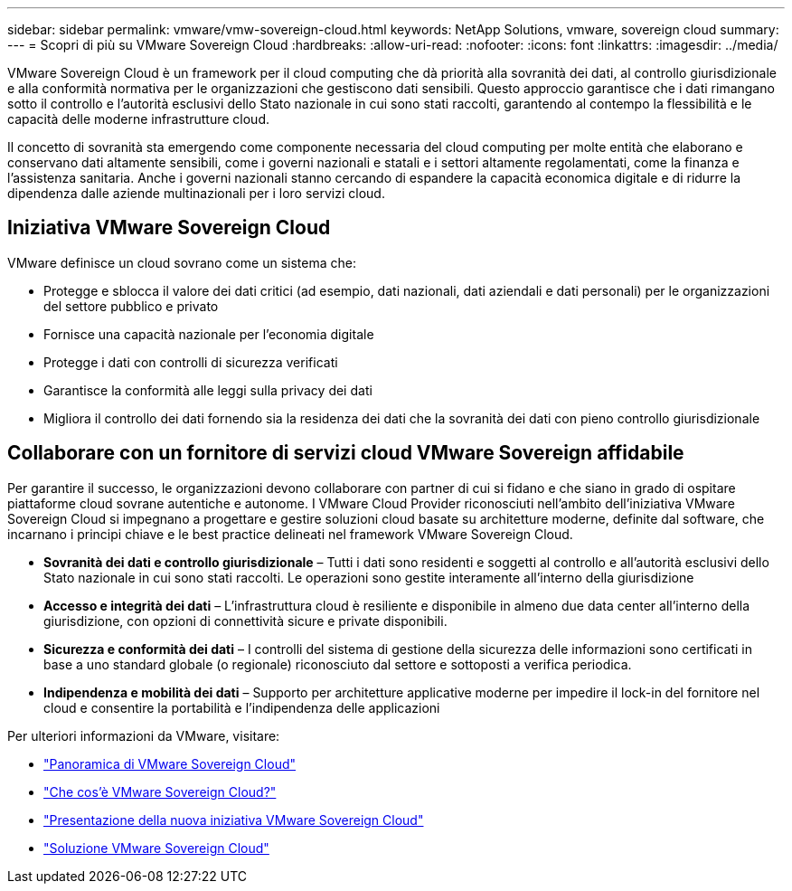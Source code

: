 ---
sidebar: sidebar 
permalink: vmware/vmw-sovereign-cloud.html 
keywords: NetApp Solutions, vmware, sovereign cloud 
summary:  
---
= Scopri di più su VMware Sovereign Cloud
:hardbreaks:
:allow-uri-read: 
:nofooter: 
:icons: font
:linkattrs: 
:imagesdir: ../media/


[role="lead"]
VMware Sovereign Cloud è un framework per il cloud computing che dà priorità alla sovranità dei dati, al controllo giurisdizionale e alla conformità normativa per le organizzazioni che gestiscono dati sensibili.  Questo approccio garantisce che i dati rimangano sotto il controllo e l'autorità esclusivi dello Stato nazionale in cui sono stati raccolti, garantendo al contempo la flessibilità e le capacità delle moderne infrastrutture cloud.

Il concetto di sovranità sta emergendo come componente necessaria del cloud computing per molte entità che elaborano e conservano dati altamente sensibili, come i governi nazionali e statali e i settori altamente regolamentati, come la finanza e l'assistenza sanitaria.  Anche i governi nazionali stanno cercando di espandere la capacità economica digitale e di ridurre la dipendenza dalle aziende multinazionali per i loro servizi cloud.



== Iniziativa VMware Sovereign Cloud

VMware definisce un cloud sovrano come un sistema che:

* Protegge e sblocca il valore dei dati critici (ad esempio, dati nazionali, dati aziendali e dati personali) per le organizzazioni del settore pubblico e privato
* Fornisce una capacità nazionale per l'economia digitale
* Protegge i dati con controlli di sicurezza verificati
* Garantisce la conformità alle leggi sulla privacy dei dati
* Migliora il controllo dei dati fornendo sia la residenza dei dati che la sovranità dei dati con pieno controllo giurisdizionale




== Collaborare con un fornitore di servizi cloud VMware Sovereign affidabile

Per garantire il successo, le organizzazioni devono collaborare con partner di cui si fidano e che siano in grado di ospitare piattaforme cloud sovrane autentiche e autonome.  I VMware Cloud Provider riconosciuti nell'ambito dell'iniziativa VMware Sovereign Cloud si impegnano a progettare e gestire soluzioni cloud basate su architetture moderne, definite dal software, che incarnano i principi chiave e le best practice delineati nel framework VMware Sovereign Cloud.

* *Sovranità dei dati e controllo giurisdizionale* – Tutti i dati sono residenti e soggetti al controllo e all'autorità esclusivi dello Stato nazionale in cui sono stati raccolti.  Le operazioni sono gestite interamente all'interno della giurisdizione
* *Accesso e integrità dei dati* – L'infrastruttura cloud è resiliente e disponibile in almeno due data center all'interno della giurisdizione, con opzioni di connettività sicure e private disponibili.
* *Sicurezza e conformità dei dati* – I controlli del sistema di gestione della sicurezza delle informazioni sono certificati in base a uno standard globale (o regionale) riconosciuto dal settore e sottoposti a verifica periodica.
* *Indipendenza e mobilità dei dati* – Supporto per architetture applicative moderne per impedire il lock-in del fornitore nel cloud e consentire la portabilità e l'indipendenza delle applicazioni


Per ulteriori informazioni da VMware, visitare:

* link:https://www.vmware.com/content/dam/digitalmarketing/vmware/en/pdf/docs/vmw-sovereign-cloud-solution-brief-customer.pdf["Panoramica di VMware Sovereign Cloud"]
* link:https://www.vmware.com/topics/glossary/content/sovereign-cloud.html["Che cos'è VMware Sovereign Cloud?"]
* link:https://blogs.vmware.com/cloud/2021/10/06/vmware-sovereign-cloud/["Presentazione della nuova iniziativa VMware Sovereign Cloud"]
* link:https://www.vmware.com/solutions/cloud-infrastructure/sovereign-cloud["Soluzione VMware Sovereign Cloud"]

